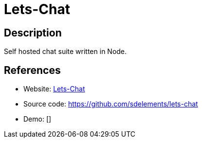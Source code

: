 = Lets-Chat

:Name:          Lets-Chat
:Language:      Lets-Chat
:License:       MIT
:Topic:         Communication systems
:Category:      Custom communication systems
:Subcategory:   

// END-OF-HEADER. DO NOT MODIFY OR DELETE THIS LINE

== Description

Self hosted chat suite written in Node.

== References

* Website: http://sdelements.github.io/lets-chat/[Lets-Chat]
* Source code: https://github.com/sdelements/lets-chat[https://github.com/sdelements/lets-chat]
* Demo: []
